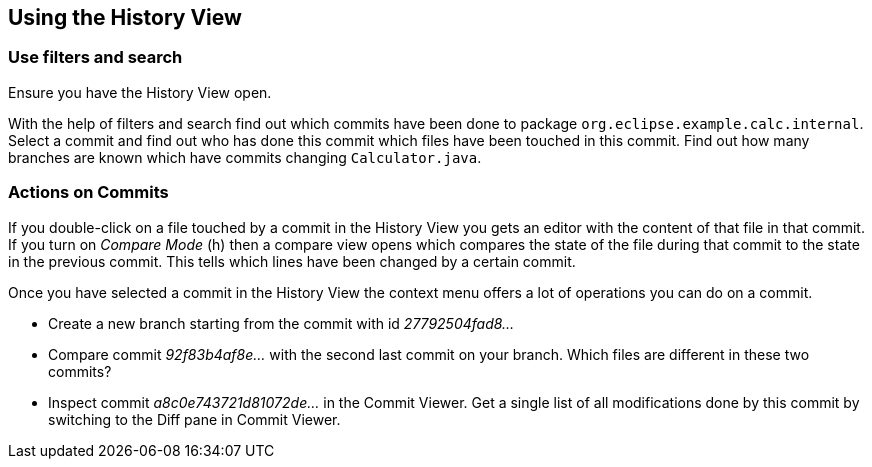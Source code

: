== Using the History View

=== Use filters and search

Ensure you have the  History View open.

With the help of filters and search find out which commits have been done to package `org.eclipse.example.calc.internal`. 
Select a commit and find out who has done this commit which files have been touched in this commit.
Find out how many branches are known which have commits changing `Calculator.java`.

=== Actions on Commits

If you double-click on a file touched by a commit in the History View you gets an editor with the content of that file in that commit.
If you turn on _Compare Mode_ (h) then a compare view opens which compares the state of the file during that commit to the state in the previous commit.
This tells which lines have been changed by a certain commit.

Once you have selected a commit in the History View the context menu offers a lot of operations you can do on a commit.

* Create a new branch starting from the commit with id _27792504fad8&#8230;_
* Compare commit _92f83b4af8e&#8230;_ with the second last commit on your branch. 
Which files are different in these two commits?
* Inspect commit _a8c0e743721d81072de&#8230;_ in the Commit Viewer. 
Get a single list of all modifications done by this commit by switching to the Diff pane in Commit Viewer.

